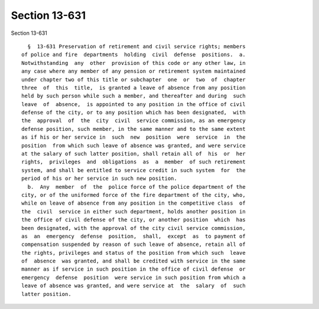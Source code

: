 Section 13-631
==============

Section 13-631 ::    
        
     
        §  13-631 Preservation of retirement and civil service rights; members
      of police and fire  departments  holding  civil  defense  positions.  a.
      Notwithstanding  any  other  provision of this code or any other law, in
      any case where any member of any pension or retirement system maintained
      under chapter two of this title or subchapter  one  or  two  of  chapter
      three  of  this  title,  is granted a leave of absence from any position
      held by such person while such a member, and thereafter and during  such
      leave  of  absence,  is appointed to any position in the office of civil
      defense of the city, or to any position which has been designated,  with
      the  approval  of  the  city  civil  service commission, as an emergency
      defense position, such member, in the same manner and to the same extent
      as if his or her service in  such  new  position  were  service  in  the
      position  from which such leave of absence was granted, and were service
      at the salary of such latter position, shall retain all of  his  or  her
      rights,  privileges  and  obligations  as  a  member  of such retirement
      system, and shall be entitled to service credit in such system  for  the
      period of his or her service in such new position.
        b.  Any  member  of  the  police force of the police department of the
      city, or of the uniformed force of the fire department of the city, who,
      while on leave of absence from any position in the competitive class  of
      the  civil  service in either such department, holds another position in
      the office of civil defense of the city, or another position  which  has
      been designated, with the approval of the city civil service commission,
      as  an  emergency  defense  position,  shall,  except  as  to payment of
      compensation suspended by reason of such leave of absence, retain all of
      the rights, privileges and status of the position from which such  leave
      of  absence  was granted, and shall be credited with service in the same
      manner as if service in such position in the office of civil defense  or
      emergency  defense  position  were service in such position from which a
      leave of absence was granted, and were service at  the  salary  of  such
      latter position.
    
    
    
    
    
    
    
